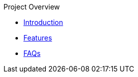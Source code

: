 .Project Overview
* xref:index.adoc[Introduction]
* xref:features.adoc[Features]
* xref:faq.adoc[FAQs]
